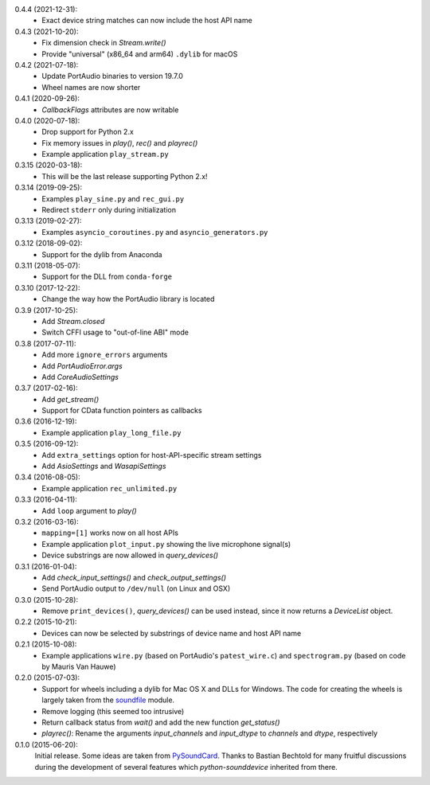 0.4.4 (2021-12-31):
 * Exact device string matches can now include the host API name

0.4.3 (2021-10-20):
 * Fix dimension check in `Stream.write()`
 * Provide "universal" (x86_64 and arm64) ``.dylib`` for macOS

0.4.2 (2021-07-18):
 * Update PortAudio binaries to version 19.7.0
 * Wheel names are now shorter

0.4.1 (2020-09-26):
 * `CallbackFlags` attributes are now writable

0.4.0 (2020-07-18):
 * Drop support for Python 2.x
 * Fix memory issues in `play()`, `rec()` and `playrec()`
 * Example application ``play_stream.py``

0.3.15 (2020-03-18):
 * This will be the last release supporting Python 2.x!

0.3.14 (2019-09-25):
 * Examples ``play_sine.py`` and ``rec_gui.py``
 * Redirect ``stderr`` only during initialization

0.3.13 (2019-02-27):
 * Examples ``asyncio_coroutines.py`` and ``asyncio_generators.py``

0.3.12 (2018-09-02):
 * Support for the dylib from Anaconda

0.3.11 (2018-05-07):
 * Support for the DLL from ``conda-forge``

0.3.10 (2017-12-22):
 * Change the way how the PortAudio library is located

0.3.9 (2017-10-25):
 * Add `Stream.closed`
 * Switch CFFI usage to "out-of-line ABI" mode

0.3.8 (2017-07-11):
 * Add more ``ignore_errors`` arguments
 * Add `PortAudioError.args`
 * Add `CoreAudioSettings`

0.3.7 (2017-02-16):
 * Add `get_stream()`
 * Support for CData function pointers as callbacks

0.3.6 (2016-12-19):
 * Example application ``play_long_file.py``

0.3.5 (2016-09-12):
 * Add ``extra_settings`` option for host-API-specific stream settings
 * Add `AsioSettings` and `WasapiSettings`

0.3.4 (2016-08-05):
 * Example application ``rec_unlimited.py``

0.3.3 (2016-04-11):
 * Add ``loop`` argument to `play()`

0.3.2 (2016-03-16):
 * ``mapping=[1]`` works now on all host APIs
 * Example application ``plot_input.py`` showing the live microphone signal(s)
 * Device substrings are now allowed in `query_devices()`

0.3.1 (2016-01-04):
 * Add `check_input_settings()` and `check_output_settings()`
 * Send PortAudio output to ``/dev/null`` (on Linux and OSX)

0.3.0 (2015-10-28):
 * Remove ``print_devices()``, `query_devices()` can be used instead,
   since it now returns a `DeviceList` object.

0.2.2 (2015-10-21):
 * Devices can now be selected by substrings of device name and host API name

0.2.1 (2015-10-08):
 * Example applications ``wire.py`` (based on PortAudio's ``patest_wire.c``)
   and ``spectrogram.py`` (based on code by Mauris Van Hauwe)

0.2.0 (2015-07-03):
 * Support for wheels including a dylib for Mac OS X and DLLs for Windows.
   The code for creating the wheels is largely taken from the soundfile_ module.
 * Remove logging (this seemed too intrusive)
 * Return callback status from `wait()` and add the new function `get_status()`
 * `playrec()`: Rename the arguments *input_channels* and *input_dtype*
   to *channels* and *dtype*, respectively

   .. _soundfile: https://github.com/bastibe/python-soundfile/

0.1.0 (2015-06-20):
   Initial release.  Some ideas are taken from PySoundCard_.  Thanks to Bastian
   Bechtold for many fruitful discussions during the development of several
   features which *python-sounddevice* inherited from there.

   .. _PySoundCard: https://github.com/bastibe/PySoundCard/
